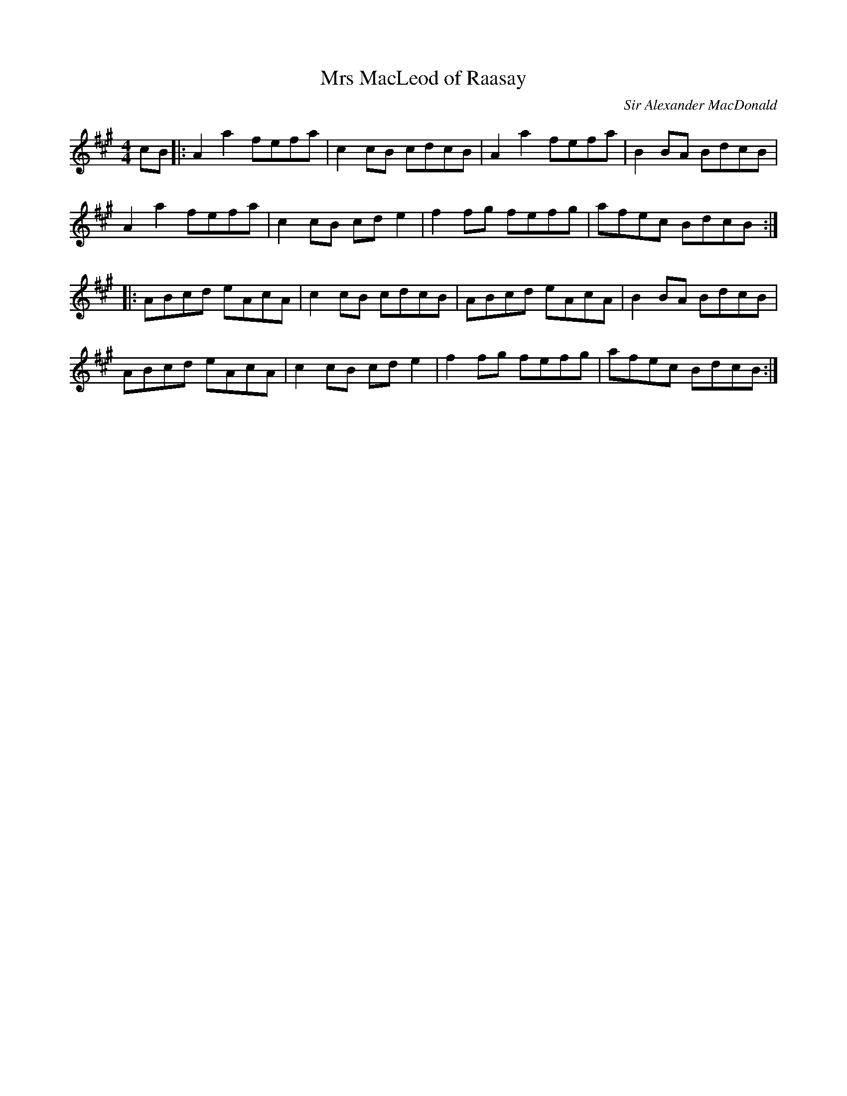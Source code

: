 X: 0
T: Mrs MacLeod of Raasay
C: Sir Alexander MacDonald
R: reel
M: 4/4
L: 1/8
K: Amaj
cB|:A2 a2 fefa|c2cB cdcB|A2 a2 fefa|B2BA BdcB|
A2 a2 fefa|c2cB cd e2|f2fg fefg|afec BdcB:|
|:ABcd eAcA|c2cB cdcB|ABcd eAcA| B2BA BdcB|
ABcd eAcA|c2cB cde2|f2fg fefg|afec BdcB:|